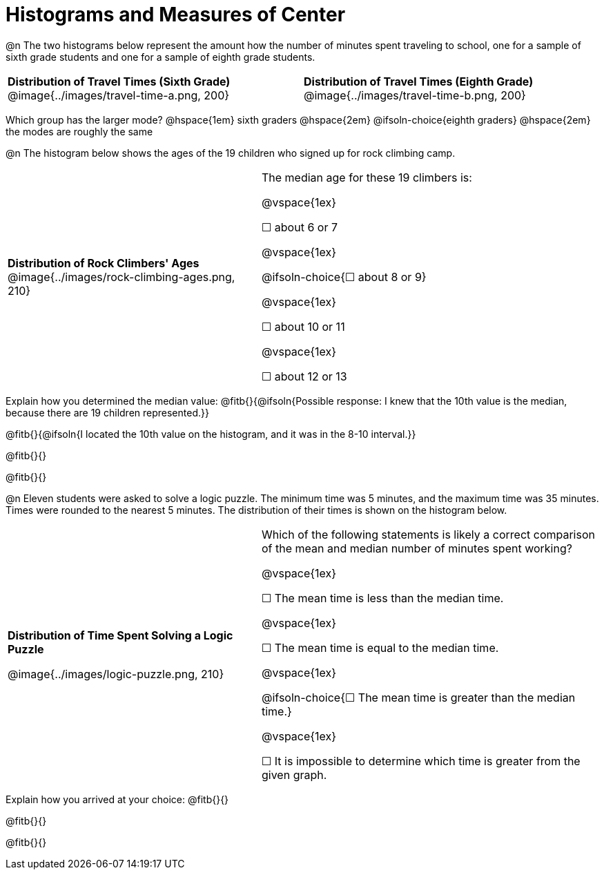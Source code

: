 = Histograms and Measures of Center

@n The two histograms below represent the amount how the number of minutes spent traveling to school, one for a sample of sixth grade students and one for a sample of eighth grade students.

[cols="^1a,^1a"]
|===

| *Distribution of Travel Times (Sixth Grade)*
@image{../images/travel-time-a.png, 200}
| *Distribution of Travel Times (Eighth Grade)*
@image{../images/travel-time-b.png, 200}

|===


Which group has the larger mode? @hspace{1em} sixth graders @hspace{2em} @ifsoln-choice{eighth graders} @hspace{2em} the modes are roughly the same


@n The histogram below shows the ages of the 19 children who signed up for rock climbing camp.

[cols="^3a,<4a"]
|===

| *Distribution of Rock Climbers' Ages*
@image{../images/rock-climbing-ages.png, 210}
| The median age for these 19 climbers is:

@vspace{1ex}

&#9744; about 6 or 7

@vspace{1ex}

@ifsoln-choice{&#9744; about 8 or 9}

@vspace{1ex}

&#9744; about 10 or 11

@vspace{1ex}

&#9744; about 12 or 13

|===

Explain how you determined the median value: @fitb{}{@ifsoln{Possible response: I knew that the 10th value is the median, because there are 19 children represented.}}

@fitb{}{@ifsoln{I located the 10th value on the histogram, and it was in the 8-10 interval.}}

@fitb{}{}

@fitb{}{}


@n Eleven students were asked to solve a logic puzzle. The minimum time was 5 minutes, and the maximum time was 35 minutes. Times were rounded to the nearest 5 minutes. The distribution of their times is shown on the histogram below.


[cols="^3a,<4a"]
|===

| *Distribution of Time Spent Solving a Logic Puzzle*

@image{../images/logic-puzzle.png, 210}
| Which of the following statements is likely a correct comparison of the mean and median number of minutes spent working?

@vspace{1ex}

&#9744; The mean time is less than the median time.

@vspace{1ex}

&#9744; The mean time is equal to the median time.

@vspace{1ex}

@ifsoln-choice{&#9744; The mean time is greater than the median time.}

@vspace{1ex}

&#9744; It is impossible to determine which time is greater from the given graph.
|===

Explain how you arrived at your choice: @fitb{}{}

@fitb{}{}

@fitb{}{}

